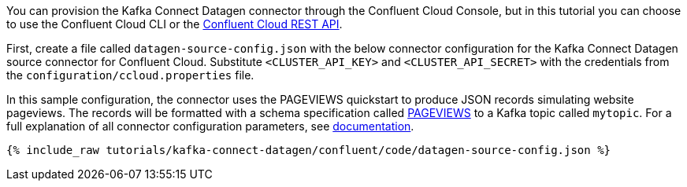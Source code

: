 You can provision the Kafka Connect Datagen connector through the Confluent Cloud Console, but in this tutorial you can choose to use the Confluent Cloud CLI or the link:https://docs.confluent.io/cloud/current/api.html[Confluent Cloud REST API].

First, create a file called `datagen-source-config.json` with the below connector configuration for the Kafka Connect Datagen source connector for Confluent Cloud.
Substitute `<CLUSTER_API_KEY>` and `<CLUSTER_API_SECRET>` with the credentials from the `configuration/ccloud.properties` file.

In this sample configuration, the connector uses the PAGEVIEWS quickstart to produce JSON records simulating website pageviews. The records will be formatted with a schema specification called link:https://github.com/confluentinc/kafka-connect-datagen/blob/master/src/main/resources/pageviews_schema.avro[PAGEVIEWS] to a Kafka topic called `mytopic`.
For a full explanation of all connector configuration parameters, see link:https://docs.confluent.io/current/cloud/connectors/cc-datagen-source.html[documentation].

+++++
<pre class="snippet"><code class="shell">{% include_raw tutorials/kafka-connect-datagen/confluent/code/datagen-source-config.json %}</code></pre>
+++++
